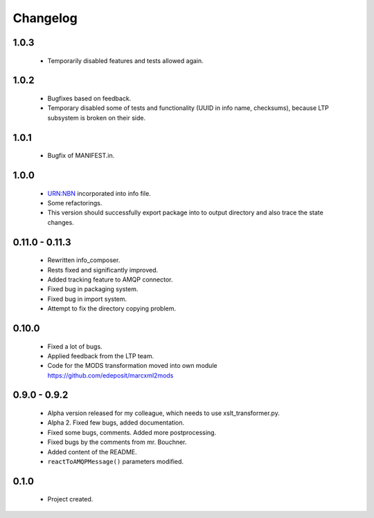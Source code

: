Changelog
=========

1.0.3
-----
    - Temporarily disabled features and tests allowed again.

1.0.2
-----
    - Bugfixes based on feedback.
    - Temporary disabled some of tests and functionality (UUID in info name, checksums), because LTP subsystem is broken on their side.

1.0.1
-----
    - Bugfix of MANIFEST.in.

1.0.0
-----
    - URN:NBN incorporated into info file.
    - Some refactorings.
    - This version should successfully export package into to output directory and also trace the state changes.

0.11.0 - 0.11.3
----------------
    - Rewritten info_composer.
    - Rests fixed and significantly improved.
    - Added tracking feature to AMQP connector.
    - Fixed bug in packaging system.
    - Fixed bug in import system.
    - Attempt to fix the directory copying problem.

0.10.0
------
    - Fixed a lot of bugs.
    - Applied feedback from the LTP team.
    - Code for the MODS transformation moved into own module https://github.com/edeposit/marcxml2mods

0.9.0 - 0.9.2
-------------
    - Alpha version released for my colleague, which needs to use xslt_transformer.py.
    - Alpha 2. Fixed few bugs, added documentation.
    - Fixed some bugs, comments. Added more postprocessing.
    - Fixed bugs by the comments from mr. Bouchner.
    - Added content of the README.
    - ``reactToAMQPMessage()`` parameters modified.

0.1.0
-----
    - Project created.
